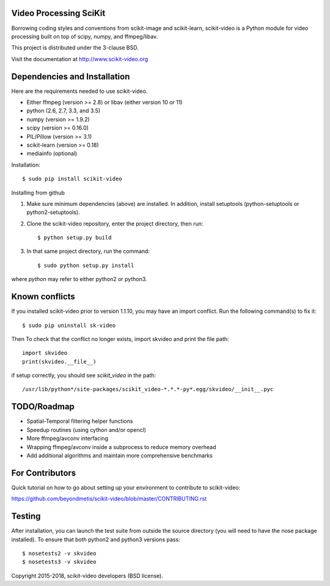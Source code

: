 .. -*- mode: rst -*-

|skvideologo|_

|BSD3|_ |Travis|_ |Coveralls|_ |CircleCI|_ |Python27|_ |Python35|_ |PyPi|_ 

.. |BSD3| image:: https://img.shields.io/badge/license-BSD--3--Clause-blue.svg
.. _BSD3: https://opensource.org/licenses/BSD-3-Clause

.. |Travis| image:: https://api.travis-ci.org/scikit-video/scikit-video.png?branch=master
.. _Travis: https://travis-ci.org/scikit-video/scikit-video

.. |Coveralls| image:: https://coveralls.io/repos/github/scikit-video/scikit-video/badge.svg?branch=master
.. _Coveralls: https://coveralls.io/github/scikit-video/scikit-video?branch=master

.. |CircleCI| image:: https://circleci.com/gh/scikit-video/scikit-video/tree/master.svg?style=shield&circle-token=:circle-token
.. _CircleCI: https://circleci.com/gh/scikit-video/scikit-video

.. |Python27| image:: https://img.shields.io/badge/python-2.7-blue.svg
.. _Python27: https://badge.fury.io/py/scikit-video

.. |Python35| image:: https://img.shields.io/badge/python-3.5-blue.svg
.. _Python35: https://badge.fury.io/py/scikit-video

.. |PyPi| image:: https://badge.fury.io/py/scikit-video.svg
.. _PyPi: https://badge.fury.io/py/scikit-video

.. |skvideologo| image:: doc/images/scikit-video.png
.. _skvideologo: http://www.scikit-video.org


Video Processing SciKit
-----------------------

Borrowing coding styles and conventions from scikit-image and scikit-learn,
scikit-video is a Python module for video processing built on top of 
scipy, numpy, and ffmpeg/libav.

This project is distributed under the 3-clause BSD.

Visit the documentation at http://www.scikit-video.org


Dependencies and Installation
-----------------------------

Here are the requirements needed to use scikit-video.

- Either ffmpeg (version >= 2.8) or libav (either version 10 or 11)
- python (2.6, 2.7, 3.3, and 3.5)
- numpy (version >= 1.9.2)
- scipy (version >= 0.16.0)
- PIL/Pillow (version >= 3.1)
- scikit-learn (version >= 0.18)
- mediainfo (optional)

Installation::

$ sudo pip install scikit-video

Installing from github

1. Make sure minimum dependencies (above) are installed. In addition, install setuptools (python-setuptools or python2-setuptools).

2. Clone the scikit-video repository, enter the project directory, then run::

   $ python setup.py build

3. In that same project directory, run the command::

   $ sudo python setup.py install

where `python` may refer to either python2 or python3.

Known conflicts
---------------

If you installed scikit-video prior to version 1.1.10, you may have an import conflict. Run the following command(s) to fix it::

    $ sudo pip uninstall sk-video

Then To check that the conflict no longer exists, import skvideo and print the file path::

    import skvideo
    print(skvideo.__file__)

if setup correctly, you should see `scikit_video` in the path::

/usr/lib/python*/site-packages/scikit_video-*.*.*-py*.egg/skvideo/__init__.pyc


TODO/Roadmap
------------
- Spatial-Temporal filtering helper functions
- Speedup routines (using cython and/or opencl)
- More ffmpeg/avconv interfacing
- Wrapping ffmpeg/avconv inside a subprocess to reduce memory overhead 
- Add additional algorithms and maintain more comprehensive benchmarks


For Contributors
----------------

Quick tutorial on how to go about setting up your environment to contribute to scikit-video: 

https://github.com/beyondmetis/scikit-video/blob/master/CONTRIBUTING.rst


Testing
-------

After installation, you can launch the test suite from outside the source directory (you will need to have the nose package installed). To ensure that both python2 and python3 versions pass::

    $ nosetests2 -v skvideo
    $ nosetests3 -v skvideo

Copyright 2015-2018, scikit-video developers (BSD license).
